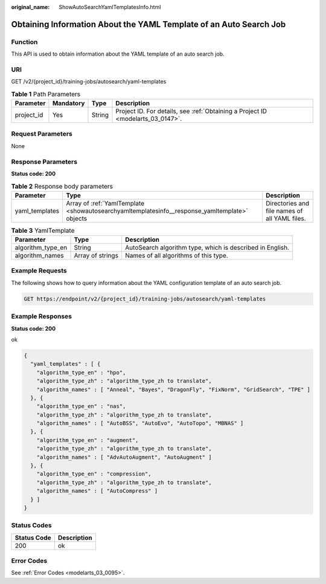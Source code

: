 :original_name: ShowAutoSearchYamlTemplatesInfo.html

.. _ShowAutoSearchYamlTemplatesInfo:

Obtaining Information About the YAML Template of an Auto Search Job
===================================================================

Function
--------

This API is used to obtain information about the YAML template of an auto search job.

URI
---

GET /v2/{project_id}/training-jobs/autosearch/yaml-templates

.. table:: **Table 1** Path Parameters

   +------------+-----------+--------+---------------------------------------------------------------------------------+
   | Parameter  | Mandatory | Type   | Description                                                                     |
   +============+===========+========+=================================================================================+
   | project_id | Yes       | String | Project ID. For details, see :ref:`Obtaining a Project ID <modelarts_03_0147>`. |
   +------------+-----------+--------+---------------------------------------------------------------------------------+

Request Parameters
------------------

None

Response Parameters
-------------------

**Status code: 200**

.. table:: **Table 2** Response body parameters

   +----------------+-----------------------------------------------------------------------------------------------+-----------------------------------------------+
   | Parameter      | Type                                                                                          | Description                                   |
   +================+===============================================================================================+===============================================+
   | yaml_templates | Array of :ref:`YamlTemplate <showautosearchyamltemplatesinfo__response_yamltemplate>` objects | Directories and file names of all YAML files. |
   +----------------+-----------------------------------------------------------------------------------------------+-----------------------------------------------+

.. _showautosearchyamltemplatesinfo__response_yamltemplate:

.. table:: **Table 3** YamlTemplate

   +-------------------+------------------+-----------------------------------------------------------+
   | Parameter         | Type             | Description                                               |
   +===================+==================+===========================================================+
   | algorithm_type_en | String           | AutoSearch algorithm type, which is described in English. |
   +-------------------+------------------+-----------------------------------------------------------+
   | algorithm_names   | Array of strings | Names of all algorithms of this type.                     |
   +-------------------+------------------+-----------------------------------------------------------+

Example Requests
----------------

The following shows how to query information about the YAML configuration template of an auto search job.

.. code-block:: text

   GET https://endpoint/v2/{project_id}/training-jobs/autosearch/yaml-templates

Example Responses
-----------------

**Status code: 200**

ok

.. code-block::

   {
     "yaml_templates" : [ {
       "algorithm_type_en" : "hpo",
       "algorithm_type_zh" : "algorithm_type_zh to translate",
       "algorithm_names" : [ "Anneal", "Bayes", "DragonFly", "FixNorm", "GridSearch", "TPE" ]
     }, {
       "algorithm_type_en" : "nas",
       "algorithm_type_zh" : "algorithm_type_zh to translate",
       "algorithm_names" : [ "AutoBSS", "AutoEvo", "AutoTopo", "MBNAS" ]
     }, {
       "algorithm_type_en" : "augment",
       "algorithm_type_zh" : "algorithm_type_zh to translate",
       "algorithm_names" : [ "AdvAutoAugment", "AutoAugment" ]
     }, {
       "algorithm_type_en" : "compression",
       "algorithm_type_zh" : "algorithm_type_zh to translate",
       "algorithm_names" : [ "AutoCompress" ]
     } ]
   }

Status Codes
------------

=========== ===========
Status Code Description
=========== ===========
200         ok
=========== ===========

Error Codes
-----------

See :ref:`Error Codes <modelarts_03_0095>`.

